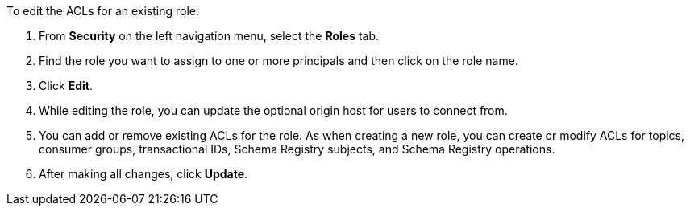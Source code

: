 To edit the ACLs for an existing role:

. From *Security* on the left navigation menu, select the *Roles* tab.

. Find the role you want to assign to one or more principals and then click on the role name.

. Click *Edit*.

. While editing the role, you can update the optional origin host for users to connect from.

. You can add or remove existing ACLs for the role. As when creating a new role, you can create or modify ACLs for topics, consumer groups, transactional IDs, Schema Registry subjects, and Schema Registry operations.

. After making all changes, click *Update*.